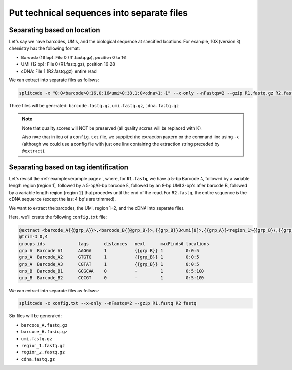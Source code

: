 .. _Extraction guide:

Put technical sequences into separate files
===========================================

Separating based on location
^^^^^^^^^^^^^^^^^^^^^^^^^^^^

Let's say we have barcodes, UMIs, and the biological sequence at specified locations. For example, 10X (version 3) chemistry has the following format:

* Barcode (16 bp): File 0 (R1.fastq.gz), position 0 to 16
* UMI (12 bp): File 0 (R1.fastq.gz), position 16-28
* cDNA: File 1 (R2.fastq.gz), entire read

We can extract into separate files as follows:

.. code-block:: text

   splitcode -x "0:0<barcode>0:16,0:16<umi>0:28,1:0<cdna>1:-1" --x-only --nFastqs=2 --gzip R1.fastq.gz R2.fastq.gz

Three files will be generated: ``barcode.fastq.gz``, ``umi.fastq.gz``, ``cdna.fastq.gz``

.. note::

   Note that quality scores will NOT be preserved (all quality scores will be replaced with K).
   
   Also note that in lieu of a ``config.txt`` file, we supplied the extraction pattern on the command line using ``-x`` (although we could use a config file with just one line containing the extraction string preceded by ``@extract``).

Separating based on tag identification
^^^^^^^^^^^^^^^^^^^^^^^^^^^^^^^^^^^^^^

Let's revisit the :ref:`example<example page>`, where, for ``R1.fastq``, we have a 5-bp Barcode A, followed by a variable length region (region 1), followed by a 5-bp/6-bp barcode B, followed by an 8-bp UMI 3-bp's after barcode B, followed by a variable length region (region 2) that procedes until the end of the read. For ``R2.fastq``, the entire sequence is the cDNA sequence (except the last 4 bp's are trimmed).

We want to extract the barcodes, the UMI, region 1+2, and the cDNA into separate files.

Here, we'll create the following ``config.txt`` file:

.. code-block:: text

   @extract <barcode_A{{@grp_A}}>,<barcode_B{{@grp_B}}>,{{grp_B}}3<umi[8]>,{{grp_A}}<region_1>{{grp_B}},{{grp_B}}3<region_2>0:-1,1:0<cdna>1:-1
   @trim-3 0,4
   groups ids             tags      distances   next      maxFindsG locations
   grp_A  Barcode_A1      AAGGA     1           {{grp_B}} 1         0:0:5
   grp_A  Barcode_A2      GTGTG     1           {{grp_B}} 1         0:0:5
   grp_A  Barcode_A3      CGTAT     1           {{grp_B}} 1         0:0:5
   grp_B  Barcode_B1      GCGCAA    0           -         1         0:5:100
   grp_B  Barcode_B2      CCCGT     0           -         1         0:5:100

We can extract into separate files as follows:

.. code-block:: text

   splitcode -c config.txt --x-only --nFastqs=2 --gzip R1.fastq R2.fastq


Six files will be generated:

* ``barcode_A.fastq.gz``
* ``barcode_B.fastq.gz``
* ``umi.fastq.gz``
* ``region_1.fastq.gz``
* ``region_2.fastq.gz``
* ``cdna.fastq.gz``

